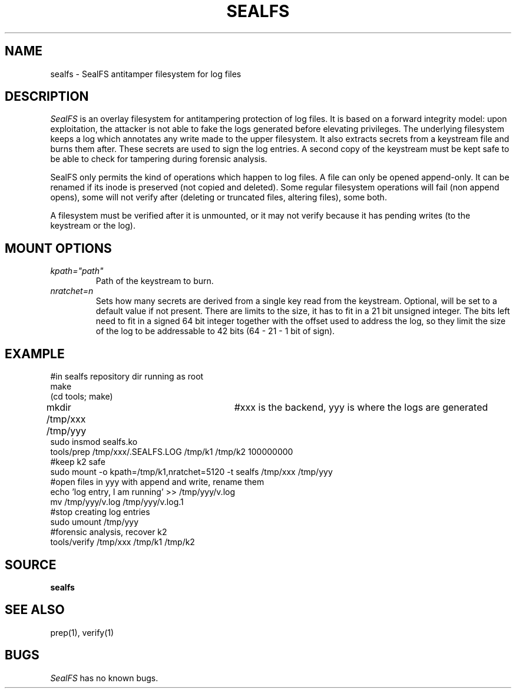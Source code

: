 .TH SEALFS 5
.SH NAME
sealfs \- SealFS antitamper filesystem for log files
.SH DESCRIPTION
.I SealFS
is an overlay filesystem for antitampering protection of log files. It
is based on a forward integrity model: upon exploitation, the attacker
is not able to fake the logs generated before elevating privileges.
The underlying filesystem keeps a log which annotates any write made
to the upper filesystem. It also extracts secrets from a keystream
file and burns them after. These secrets are used to sign
the log entries. A second copy of the keystream must be kept
safe to be able to check for tampering during forensic analysis.

SealFS only permits the kind of operations which happen to log files. A
file can only be opened append-only. It can be renamed if its inode is
preserved (not copied and deleted).  Some regular filesystem operations
will fail (non append opens), some will not verify after (deleting or
truncated files, altering files), some both.

A filesystem must be verified after it is unmounted, or it may not verify because it has pending
writes (to the keystream or the log).

.SH MOUNT OPTIONS
.TP
.I kpath="path"
Path of the keystream to burn.
.TP
.I nratchet=n
Sets how many secrets are derived from a single key read from the
keystream. Optional, will be set to a default value if not present. There
are limits to the size, it has to fit in a 21 bit unsigned integer. The
bits left need to fit in a signed 64 bit integer together with the offset used
to address the log, so they limit the size
of the log to be addressable to 42 bits (64 - 21 - 1 bit of sign).


.SH EXAMPLE
.EX
#in sealfs repository dir running as root
make
(cd tools; make)
mkdir /tmp/xxx /tmp/yyy	#xxx is the backend, yyy is where the logs are generated
sudo insmod sealfs.ko
tools/prep /tmp/xxx/.SEALFS.LOG /tmp/k1 /tmp/k2 100000000
#keep k2 safe
sudo mount -o kpath=/tmp/k1,nratchet=5120 -t sealfs /tmp/xxx /tmp/yyy
#open files in yyy with append and write, rename them
echo 'log entry, I am running' >> /tmp/yyy/v.log
mv /tmp/yyy/v.log /tmp/yyy/v.log.1
#stop creating log entries
sudo umount /tmp/yyy
#forensic analysis, recover k2
tools/verify /tmp/xxx /tmp/k1 /tmp/k2
.EE
.LP
.SH SOURCE
.B sealfs
.SH SEE ALSO
prep(1), verify(1)
.SH BUGS
.I SealFS
has no known bugs.
